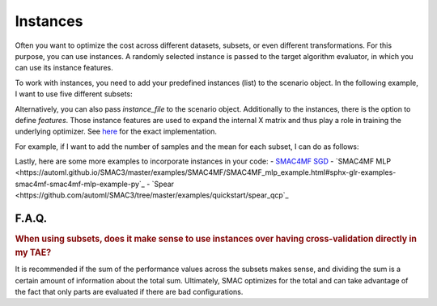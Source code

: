 Instances
---------

Often you want to optimize the cost across different datasets, subsets, or even different
transformations. For this purpose, you can use instances. A randomly selected instance is passed to the target algorithm evaluator, in which you can use its instance features.

To work with instances, you need to add your predefined instances (list) to the scenario object.
In the following example, I want to use five different subsets:

.. code-block:: bash
    instances = [0, 1, 2, 3, 4]
    scenario = Scenario({
      ...
      'instances': instances,
      ...
    })


Alternatively, you can also pass `instance_file` to the scenario object.
Additionally to the instances, there is the option to define `features`. Those instance features are
used to expand the internal X matrix and thus play a role in training the underlying optimizer. See `here <https://github.com/automl/SMAC3/blob/master/smac/runhistory/runhistory2epm.py#L423>`_ for
the exact implementation.

For example, if I want to add the number of samples and the mean for each subset, I can do as
follows:

.. code-block:: bash
    instance_features = {
      0: [121, 0.6],
      1: [140, 0.65],
      2: [99, 0.45],
      3: [102, 0.59],
      4: [132, 0.48],
    }
    scenario = Scenario({
      ...
      'instances': instances,
      'features': instance_features
      ...
    })

Lastly, here are some more examples to incorporate instances in your code:
- `SMAC4MF SGD <https://github.com/automl/SMAC3/blob/master/examples/SMAC4MF/SMAC4MF_sgd_example.py>`_
- `SMAC4MF MLP <https://automl.github.io/SMAC3/master/examples/SMAC4MF/SMAC4MF_mlp_example.html#sphx-glr-examples-smac4mf-smac4mf-mlp-example-py`_
- `Spear <https://github.com/automl/SMAC3/tree/master/examples/quickstart/spear_qcp`_


F.A.Q.
~~~~~~

.. rubric:: When using subsets, does it make sense to use instances over having cross-validation directly in my TAE?

It is recommended if the sum of the performance values across the subsets makes sense, and dividing the sum is a certain amount of information about the total sum. Ultimately, SMAC optimizes for the total and can take advantage of the fact that only parts are evaluated if there are bad configurations.
